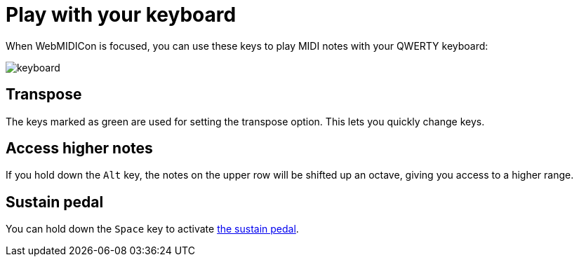 = Play with your keyboard
:experimental:

When WebMIDICon is focused, you can use these keys to play MIDI notes with your QWERTY keyboard:

image::keyboard.svg[]

== Transpose

The keys marked as green are used for setting the transpose option. This lets you quickly change keys.

== Access higher notes

If you hold down the kbd:[Alt] key, the notes on the upper row will be shifted up an octave, giving you access to a higher range.

[#sustain]
== Sustain pedal

You can hold down the kbd:[Space] key to activate xref:pedal.adoc[the sustain pedal].

